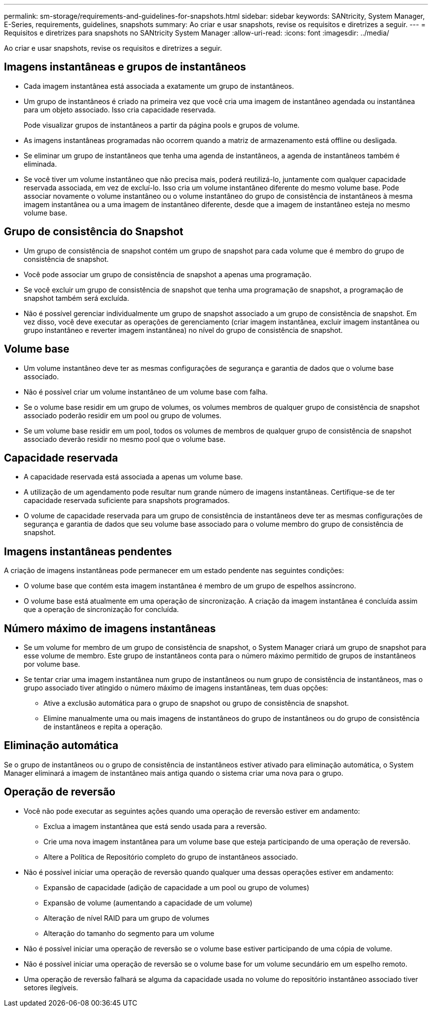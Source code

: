 ---
permalink: sm-storage/requirements-and-guidelines-for-snapshots.html 
sidebar: sidebar 
keywords: SANtricity, System Manager, E-Series, requirements, guidelines, snapshots 
summary: Ao criar e usar snapshots, revise os requisitos e diretrizes a seguir. 
---
= Requisitos e diretrizes para snapshots no SANtricity System Manager
:allow-uri-read: 
:icons: font
:imagesdir: ../media/


[role="lead"]
Ao criar e usar snapshots, revise os requisitos e diretrizes a seguir.



== Imagens instantâneas e grupos de instantâneos

* Cada imagem instantânea está associada a exatamente um grupo de instantâneos.
* Um grupo de instantâneos é criado na primeira vez que você cria uma imagem de instantâneo agendada ou instantânea para um objeto associado. Isso cria capacidade reservada.
+
Pode visualizar grupos de instantâneos a partir da página pools e grupos de volume.

* As imagens instantâneas programadas não ocorrem quando a matriz de armazenamento está offline ou desligada.
* Se eliminar um grupo de instantâneos que tenha uma agenda de instantâneos, a agenda de instantâneos também é eliminada.
* Se você tiver um volume instantâneo que não precisa mais, poderá reutilizá-lo, juntamente com qualquer capacidade reservada associada, em vez de excluí-lo. Isso cria um volume instantâneo diferente do mesmo volume base. Pode associar novamente o volume instantâneo ou o volume instantâneo do grupo de consistência de instantâneos à mesma imagem instantânea ou a uma imagem de instantâneo diferente, desde que a imagem de instantâneo esteja no mesmo volume base.




== Grupo de consistência do Snapshot

* Um grupo de consistência de snapshot contém um grupo de snapshot para cada volume que é membro do grupo de consistência de snapshot.
* Você pode associar um grupo de consistência de snapshot a apenas uma programação.
* Se você excluir um grupo de consistência de snapshot que tenha uma programação de snapshot, a programação de snapshot também será excluída.
* Não é possível gerenciar individualmente um grupo de snapshot associado a um grupo de consistência de snapshot. Em vez disso, você deve executar as operações de gerenciamento (criar imagem instantânea, excluir imagem instantânea ou grupo instantâneo e reverter imagem instantânea) no nível do grupo de consistência de snapshot.




== Volume base

* Um volume instantâneo deve ter as mesmas configurações de segurança e garantia de dados que o volume base associado.
* Não é possível criar um volume instantâneo de um volume base com falha.
* Se o volume base residir em um grupo de volumes, os volumes membros de qualquer grupo de consistência de snapshot associado poderão residir em um pool ou grupo de volumes.
* Se um volume base residir em um pool, todos os volumes de membros de qualquer grupo de consistência de snapshot associado deverão residir no mesmo pool que o volume base.




== Capacidade reservada

* A capacidade reservada está associada a apenas um volume base.
* A utilização de um agendamento pode resultar num grande número de imagens instantâneas. Certifique-se de ter capacidade reservada suficiente para snapshots programados.
* O volume de capacidade reservada para um grupo de consistência de instantâneos deve ter as mesmas configurações de segurança e garantia de dados que seu volume base associado para o volume membro do grupo de consistência de snapshot.




== Imagens instantâneas pendentes

A criação de imagens instantâneas pode permanecer em um estado pendente nas seguintes condições:

* O volume base que contém esta imagem instantânea é membro de um grupo de espelhos assíncrono.
* O volume base está atualmente em uma operação de sincronização. A criação da imagem instantânea é concluída assim que a operação de sincronização for concluída.




== Número máximo de imagens instantâneas

* Se um volume for membro de um grupo de consistência de snapshot, o System Manager criará um grupo de snapshot para esse volume de membro. Este grupo de instantâneos conta para o número máximo permitido de grupos de instantâneos por volume base.
* Se tentar criar uma imagem instantânea num grupo de instantâneos ou num grupo de consistência de instantâneos, mas o grupo associado tiver atingido o número máximo de imagens instantâneas, tem duas opções:
+
** Ative a exclusão automática para o grupo de snapshot ou grupo de consistência de snapshot.
** Elimine manualmente uma ou mais imagens de instantâneos do grupo de instantâneos ou do grupo de consistência de instantâneos e repita a operação.






== Eliminação automática

Se o grupo de instantâneos ou o grupo de consistência de instantâneos estiver ativado para eliminação automática, o System Manager eliminará a imagem de instantâneo mais antiga quando o sistema criar uma nova para o grupo.



== Operação de reversão

* Você não pode executar as seguintes ações quando uma operação de reversão estiver em andamento:
+
** Exclua a imagem instantânea que está sendo usada para a reversão.
** Crie uma nova imagem instantânea para um volume base que esteja participando de uma operação de reversão.
** Altere a Política de Repositório completo do grupo de instantâneos associado.


* Não é possível iniciar uma operação de reversão quando qualquer uma dessas operações estiver em andamento:
+
** Expansão de capacidade (adição de capacidade a um pool ou grupo de volumes)
** Expansão de volume (aumentando a capacidade de um volume)
** Alteração de nível RAID para um grupo de volumes
** Alteração do tamanho do segmento para um volume


* Não é possível iniciar uma operação de reversão se o volume base estiver participando de uma cópia de volume.
* Não é possível iniciar uma operação de reversão se o volume base for um volume secundário em um espelho remoto.
* Uma operação de reversão falhará se alguma da capacidade usada no volume do repositório instantâneo associado tiver setores ilegíveis.

